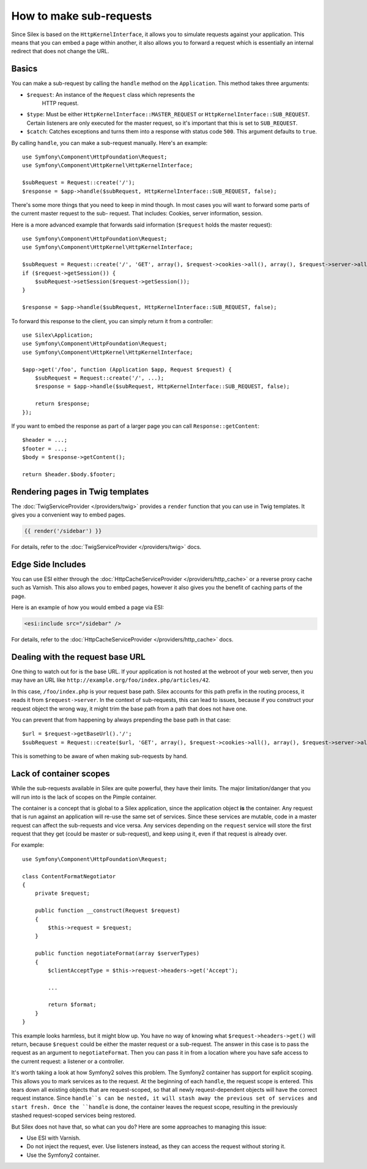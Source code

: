 How to make sub-requests
========================

Since Silex is based on the ``HttpKernelInterface``, it allows you to simulate
requests against your application. This means that you can embed a page within
another, it also allows you to forward a request which is essentially an
internal redirect that does not change the URL.

Basics
------

You can make a sub-request by calling the ``handle`` method on the
``Application``. This method takes three arguments:

* ``$request``: An instance of the ``Request`` class which represents the
   HTTP request.

* ``$type``: Must be either ``HttpKernelInterface::MASTER_REQUEST`` or
  ``HttpKernelInterface::SUB_REQUEST``. Certain listeners are only executed for
  the master request, so it's important that this is set to ``SUB_REQUEST``.

* ``$catch``: Catches exceptions and turns them into a response with status code
  ``500``. This argument defaults to ``true``.

By calling ``handle``, you can make a sub-request manually. Here's an example::

    use Symfony\Component\HttpFoundation\Request;
    use Symfony\Component\HttpKernel\HttpKernelInterface;

    $subRequest = Request::create('/');
    $response = $app->handle($subRequest, HttpKernelInterface::SUB_REQUEST, false);

There's some more things that you need to keep in mind though. In most cases
you will want to forward some parts of the current master request to the sub-
request. That includes: Cookies, server information, session.

Here is a more advanced example that forwards said information (``$request``
holds the master request)::

    use Symfony\Component\HttpFoundation\Request;
    use Symfony\Component\HttpKernel\HttpKernelInterface;

    $subRequest = Request::create('/', 'GET', array(), $request->cookies->all(), array(), $request->server->all());
    if ($request->getSession()) {
        $subRequest->setSession($request->getSession());
    }

    $response = $app->handle($subRequest, HttpKernelInterface::SUB_REQUEST, false);

To forward this response to the client, you can simply return it from a
controller::

    use Silex\Application;
    use Symfony\Component\HttpFoundation\Request;
    use Symfony\Component\HttpKernel\HttpKernelInterface;

    $app->get('/foo', function (Application $app, Request $request) {
        $subRequest = Request::create('/', ...);
        $response = $app->handle($subRequest, HttpKernelInterface::SUB_REQUEST, false);

        return $response;
    });

If you want to embed the response as part of a larger page you can call
``Response::getContent``::

    $header = ...;
    $footer = ...;
    $body = $response->getContent();

    return $header.$body.$footer;

Rendering pages in Twig templates
---------------------------------

The :doc:`TwigServiceProvider </providers/twig>` provides a ``render``
function that you can use in Twig templates. It gives you a convenient way to
embed pages.

.. code-block:: jinja

    {{ render('/sidebar') }}

For details, refer to the :doc:`TwigServiceProvider </providers/twig>` docs.

Edge Side Includes
------------------

You can use ESI either through the :doc:`HttpCacheServiceProvider
</providers/http_cache>` or a reverse proxy cache such as Varnish. This also
allows you to embed pages, however it also gives you the benefit of caching
parts of the page.

Here is an example of how you would embed a page via ESI:

.. code-block:: jinja

    <esi:include src="/sidebar" />

For details, refer to the :doc:`HttpCacheServiceProvider
</providers/http_cache>` docs.

Dealing with the request base URL
---------------------------------

One thing to watch out for is the base URL. If your application is not
hosted at the webroot of your web server, then you may have an URL like
``http://example.org/foo/index.php/articles/42``.

In this case, ``/foo/index.php`` is your request base path. Silex accounts for
this path prefix in the routing process, it reads it from
``$request->server``. In the context of sub-requests, this can lead to issues,
because if you construct your request object the wrong way, it might trim the
base path from a path that does not have one.

You can prevent that from happening by always prepending the base path in that
case::

    $url = $request->getBaseUrl().'/';
    $subRequest = Request::create($url, 'GET', array(), $request->cookies->all(), array(), $request->server->all());

This is something to be aware of when making sub-requests by hand.

Lack of container scopes
------------------------

While the sub-requests available in Silex are quite powerful, they have their
limits. The major limitation/danger that you will run into is the lack of
scopes on the Pimple container.

The container is a concept that is global to a Silex application, since the
application object **is** the container. Any request that is run against an
application will re-use the same set of services. Since these services are
mutable, code in a master request can affect the sub-requests and vice versa.
Any services depending on the ``request`` service will store the first request
that they get (could be master or sub-request), and keep using it, even if
that request is already over.

For example::

    use Symfony\Component\HttpFoundation\Request;

    class ContentFormatNegotiator
    {
        private $request;

        public function __construct(Request $request)
        {
            $this->request = $request;
        }

        public function negotiateFormat(array $serverTypes)
        {
            $clientAcceptType = $this->request->headers->get('Accept');

            ...

            return $format;
        }
    }

This example looks harmless, but it might blow up. You have no way of knowing
what ``$request->headers->get()`` will return, because ``$request`` could be
either the master request or a sub-request. The answer in this case is to pass
the request as an argument to ``negotiateFormat``. Then you can pass it in
from a location where you have safe access to the current request: a listener
or a controller.

It's worth taking a look at how Symfony2 solves this problem. The Symfony2
container has support for explicit scoping. This allows you to mark services
as to the request. At the beginning of each ``handle``, the request scope is
entered. This tears down all existing objects that are request-scoped, so that
all newly request-dependent objects will have the correct request instance.
Since ``handle``s can be nested, it will stash away the previous set of
services and start fresh. Once the ``handle`` is done, the container leaves
the request scope, resulting in the previously stashed request-scoped services
being restored.

But Silex does not have that, so what can you do? Here are some approaches to
managing this issue:

* Use ESI with Varnish.

* Do not inject the request, ever. Use listeners instead, as they can access
  the request without storing it.

* Use the Symfony2 container.
